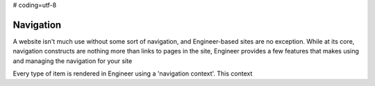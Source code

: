# coding=utf-8

==========
Navigation
==========

A website isn't much use without some sort of navigation, and Engineer-based sites are no exception. While at its
core, navigation constructs are nothing more than links to pages in the site, Engineer provides a few features that
makes using and managing the navigation for your site

Every type of item is rendered in Engineer using a 'navigation context'. This context
